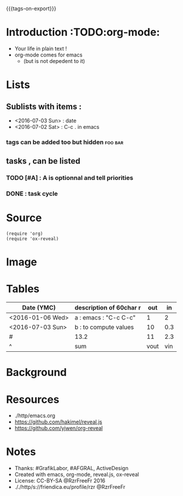 #+#+TITLE: org-mode to reveal.js
#+OPTIONS: toc:1
#+REVEAL_ROOT: reveal.js
#+REVEAL_HLEVEL: 1
#+REVEAL_THEME: moon
#+MACRO: tags-on-export (eval (format "%s" (cond ((org-export-derived-backend-p org-export-current-backend 'md) "#+OPTIONS: tags:1") ((org-export-derived-backend-p org-export-current-backend 'reveal) "#+OPTIONS: tags:nil"))))
{{{tags-on-export}}}

* Introduction                                                          :TODO:org-mode:
  - Your life in plain text !
  - org-mode comes for emacs
    - (but is not depedent to it)
* Lists
** Sublists with items :
  - <2016-07-03 Sun> : date
  - <2016-07-02 Sat> : C-c . in emacs

*** tags can be added too but hidden                                :foo:bar:
** tasks , can be listed
*** TODO [#A] : A is optionnal and tell priorities
*** DONE : task cycle
* Source
#+BEGIN_SRC elisp
(require 'org)
(require 'ox-reveal)
#+END_SRC
* Image
  [[./http/orgmode.org/img/org-mode-unicorn-logo.png]]

* Tables

| Date (YMC)       | description of 60char r           |  out |  in |
|------------------+-----------------------+------+-----|
| <2016-01-06 Wed> | a : emacs : "C-c C-c" |    1 |   2 |
| <2016-07-03 Sun> | b : to compute values |   10 | 0.3 |
|------------------+-----------------------+------+-----|
| #                | 13.2                  |   11 | 2.3 |
| ^                | sum                   | vout | vin |
#+TBLFM: $sum=vsum($vin+$vout)::$vin=vsum(@I..@II)::$vout=vsum(@I..@II)

* Background
  :PROPERTIES:
  :reveal_background: ./http/orgmode.org/img/org-mode-unicorn-logo.png
  :reveal_background_repeat: repeat
  :END:

* Resources
  - ./http/emacs.org
  - https://github.com/hakimel/reveal.js
  - https://github.com/yjwen/org-reveal
* Notes
  - Thanks: #GrafikLabor, #AFGRAL, ActiveDesign
  - Created with emacs, org-mode, reveal.js, ox-reveal
  - License: CC-BY-SA @RzrFreeFr 2016
  - ././http/s://friendica.eu/profile/rzr @RzrFreeFr
